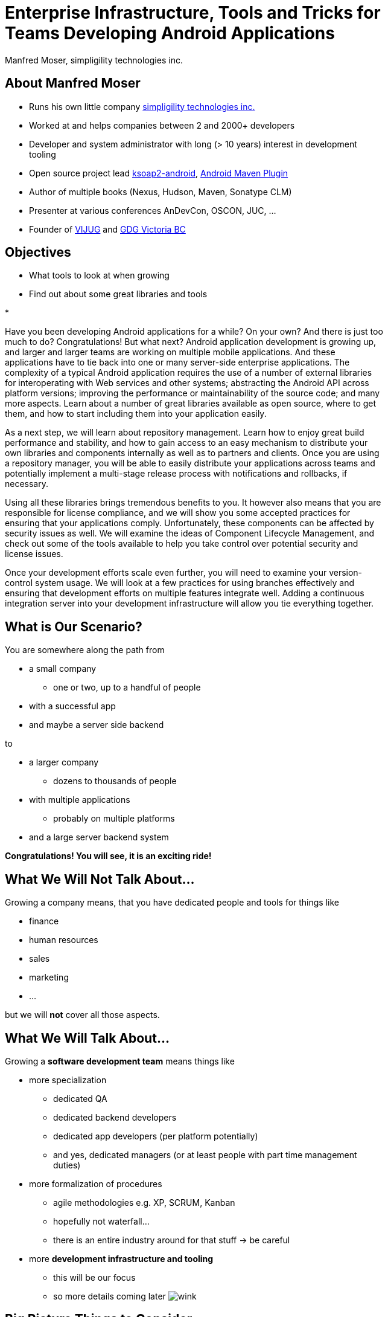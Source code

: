 = Enterprise Infrastructure, Tools and Tricks for Teams Developing Android Applications
:author:    Manfred Moser, simpligility technologies inc.
:backend:   slidy
:max-width: 45em
:data-uri:
:icons:
:toc!:
:slidetitleindentcar: 
:copyright: 2013, simpligility technologies inc., CreativeCommons Attribution-Noncommercial-No Derivative Works 3.0(http://creativecommons.org/licenses/by-nc-nd/3.0/us)


== About Manfred Moser

* Runs his own little company http://www.simpligility.com[simpligility
  technologies inc.]

* Worked at and helps companies between 2 and 2000+ developers

* Developer and system administrator with long (> 10 years) interest in
  development tooling

* Open source project lead https://code.google.com/p/ksoap2-android/[ksoap2-android], https://code.google.com/p/maven-android-plugin/[Android Maven Plugin]

* Author of multiple books (Nexus, Hudson, Maven, Sonatype CLM)

* Presenter at various conferences AnDevCon, OSCON, JUC, ... 

* Founder of http://www.mosabuam.com/vijug/blog/[VIJUG] and https://plus.google.com/112826376355061333205/posts[GDG Victoria BC]

== Objectives

* What tools to look at when growing

* Find out about some great libraries and tools

* 


Have you been developing Android applications for a while? On your
own? And there is just too much to do? Congratulations! But what next?
Android application development is growing up, and larger and larger
teams are working on multiple mobile applications. And these
applications have to tie back into one or many server-side enterprise
applications. The complexity of a typical Android application requires
the use of a number of external libraries for interoperating with Web
services and other systems; abstracting the Android API across
platform versions; improving the performance or maintainability of the
source code; and many more aspects. Learn about a number of great
libraries available as open source, where to get them, and how to
start including them into your application easily.

As a next step, we will learn about repository management. Learn how
to enjoy great build performance and stability, and how to gain access
to an easy mechanism to distribute your own libraries and components
internally as well as to partners and clients. Once you are using a
repository manager, you will be able to easily distribute your
applications across teams and potentially implement a multi-stage
release process with notifications and rollbacks, if necessary.

Using all these libraries brings tremendous benefits to you. It
however also means that you are responsible for license compliance,
and we will show you some accepted practices for ensuring that your
applications comply. Unfortunately, these components can be affected
by security issues as well. We will examine the ideas of Component
Lifecycle Management, and check out some of the tools available to
help you take control over potential security and license issues.

Once your development efforts scale even further, you will need to
examine your version-control system usage. We will look at a few
practices for using branches effectively and ensuring that development
efforts on multiple features integrate well. Adding a continuous
integration server into your development infrastructure will allow you
tie everything together.

== What is Our Scenario? 

You are somewhere along the path from 

* a small company

** one or two, up to a handful of people

* with a successful app

* and maybe a server side backend

to

* a larger company

** dozens to thousands of people

* with multiple applications

** probably on multiple platforms

* and a large server backend system  

*Congratulations! You will see, it is an exciting ride!*

== What We *Will Not* Talk About...

Growing a company means, that you have dedicated people and tools for things like

* finance

* human resources 

* sales

* marketing

* ...

but we will *not* cover all those aspects. 

== What We *Will* Talk About...

Growing a *software development team* means things like

* more specialization 

** dedicated QA

** dedicated backend developers

** dedicated app developers (per platform potentially)

** and yes, dedicated managers (or at least people with part time
   management duties) 

* more formalization of procedures

** agile methodologies e.g. XP, SCRUM, Kanban

** hopefully not waterfall...

** there is an entire industry around for that stuff -> be careful

* more *development infrastructure and tooling*

** this will be our focus

** so more details coming later  image:images/emoticons/wink.png[scale=100]


== Big Picture Things to Consider

There are a lot of other aspects.. 

* I found the following to be often overlooked or merely evolving 

* rather than being a conscious decision 

* which makes it harder to change

== Big Picture Things to Consider - Distributed Company

Are you running a distributed company? 

* might only mean that people are allowed to work from home once a
   week

* affects culture of communication and interaction

* wider choice of people - the whole world potentially

* virtual infrastructure


== Big Picture Things to Consider - Core Competency

What is your core competency?

* if it is not website creation - don't start coding your own

* same for finance, marketing, HR and so on

* but in the beginning you will have to do lots of different things
   yourself

* and when you are very large you might want to control some of them

TIP: Choose wisely what you take care of yourself, and what you pay
others to do for you!


== But Thats Enough High Level

Let's move on to

*Software Development*

and 

*Related Tooling*

== Simple App Development 

Used to be like this...

* simple codebase

* one project

* Eclipse used to build and release app on developer machine

* manual QA

* manual upload to app store

* application not internationalized (i18n)

* no server backend system integrated

* one target form factor (phone)

== Complex App Development - Codebase

And now...

* complex app code

* multiple external libraries (components) 

* multiple internal compornents used

* components used across server backend and mobile app

* multiple apps

* multiple target form factors

** phone, tablet, TV, desktop and others
 

== Complex App Development - Building

* Eclipse, Intellij and others used by developers

* Command line build becomes important

** Apache Ant, make, Gradle, Apache Maven

* Release build on "build machine" -> Continuous integration server usage


== Complex App Development - People

Now a lot more people are involved

* developers

** write and test code

* testers

** write test code and run it 

** and do explorative testing

* managers

** unavoidable, but stay nimble

* writers

** don't forget documentation!

TIP: There will be other specialized roles like build master, release
manager and many more.  

== Complex App Development - How? 

With all these complexities..

*How can you manage all that?*

* formalization and standarization of procedures

* tooling


== Formalization of Procedures - The Problem

* cowboy coding

* rampant choice and therefore complexity

* potentially no testing

* ad hoc deployments to production

* large difference between code style and patterns across code base

* fixing things right in prodcution 

-> These things do not fly anymore --  the stakes are too high

== Formalization of Procedures - The Benefits

* avoid communication issues and other friction

* provide stability for users and yourself

* easier for new people as well 

* keep code base maintainable

* produce higher quality apps

* avoid huge costs of failure


== Formalization of Procedures - Agile 

* IT is very fast paced.

* Mobile is even faster.

* You have to keep up to compete

->  You have to use some sort of agile process

TIP: Try for some http://www.simpligility.com[simpligility] -
simplicity and agility combined l  image:images/emoticons/wink.png[scale=100]

== We Don't Need "Agile"!

Often a sentiment found typically in 

* heavily regulated sectors like health, ..

* government 

* or other slower market

->Using agile methodologies will give you an edge over your
  competitors

== Tips For Introduction

Just some quick tips

* Don't be religious about following one method

* Don't buy into the money milking machine of endless consulting and certifications

* But get help to find your own way

* Make it part of the company culture

* Be prepared... it won't be easy! But it will be worth it.

IMPORTANT: A lot of this should be common sense.


== Tools Beyond Development 

You will need these to some extent and they do affect development.

* Customer Relationship Management 

** goes beyond using the play console

* Website

** parts might have to be embedded in your application

* User interaction tools like forums, mailing lists, support systems,
  issue tracker

* Bookkeeping, Inventory,  - order management, in app payments integration

TIP: You might have to integrate with or use them, but we will not
focus on these.

== Development Tools You Will Need

Directly used by development

* Issue tracker
 
** for internal use

** and potentially customer usage

* Version control system

** distributed or centralized

** maybe some of your components are open source

IMPORTANT: Imho these are a *must have*!  Do we need to discuss why?

== Development Tools You Might Want

For your development you might want

* Build system

** to be able to automate your build

* Quality Metrics and Analysis Tools

** taking care of your own code

* Testing Facilities and Tools

** making sure code does what it is intended to

* Continuous Integration Server

** making sure things work all the time

* Repository Manager

** store all your internal and external components 

** provide build performance and stability

* Component Lifecycle Management

** for security and license analysis and monitoring of components

IMPORTANT: Which are a must have will depend on who you ask, but imho
you need them all  image:images/emoticons/wink.png[scale=100]


== Tooling

Get something off the shelf or write your own? 

* Do NOT reinvent the wheel, just because you can

* These system are all simple, but only on the surface!

* Maybe write some glue code for integrating different systems



* Focus on your business, not your tools!



== Tooling Infrastructure

Where and who to run it all?

* Depends on the company structure

** distributed or not, how many locations...

* Who controls hardware

** you might need access e.g. for attaching hardware devices

* Where is it located 

** your own datacenter

** provider

** potentially legal restrictions for location (

* Saas, Paas or DIY

** Software as a Service

** Platform as a Service

** Do it yourself


== Before We Look At The Tools In Detail

let's look at the apps and components 

add slides about 

Eclipse build

Ant

Maven

Gradle

APKLIB

AAR

Android Specific Examples

RoboGuice

ActionBarSherlock

Spoon

Otto

GreenDroid

Appium 

Robotium

...

== Issue Tracking

== Version Control Systems


== Code Review System

== Continuous Integration


== Repository Management

== Repository Manager as Center Hub

image::images/nexus-tool-suite-integration.png[scale=100]



== Component Lifecycle Managment






== More Links




== Whats Next? 

* Fireside chat about growing up

** Wednesday, May 29, 7:30-9:30 PM

** With Robert Green, Jake Wharton, Mike Wolfson and others

** Ask questions and get tips and tricks from the pros!

* Introduction to Continuous Integration Server Usage Focusing on
  Android Development  

** ./Friday, May 31, 8:30-9:45 AM

